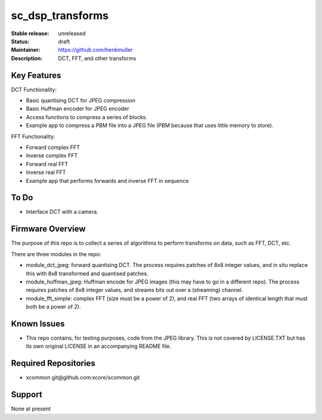 sc_dsp_transforms
.................

:Stable release:  unreleased

:Status:  draft

:Maintainer:  https://github.com/henkmuller

:Description:  DCT, FFT, and other transforms


Key Features
============

DCT Functionality:

* Basic quantising DCT for JPEG compression
* Basic Huffman encoder for JPEG encoder
* Access functions to compress a series of blocks.
* Example app to compress a PBM file into a JPEG file (PBM because that
  uses little memory to store).

FFT Functionality:

* Forward complex FFT
* Inverse complex FFT
* Forward real FFT
* Inverse real FFT
* Example app that performs forwards and inverse FFT in sequence

To Do
=====

* Interface DCT with a camera.

Firmware Overview
=================

The purpose of this repo is to collect a series of algorithms to perform
transforms on data, such as FFT, DCT, etc.

There are three modules in the repo:

* module_dct_jpeg: forward quantising DCT.
  The process requires patches of 8x8 integer values, and in situ replace
  this with 8x8 transformed and quantised patches. 

* module_huffman_jpeg: Huffman encode for JPEG images (this may have to go in a
  different repo).
  The process requires patches of 8x8 integer values, and streams bits out
  over a (streaming) channel.

* module_fft_simple: complex FFT (size must be a power of 2), and real FFT
  (two arrays of identical length that must both be a power of 2).

Known Issues
============

* This repo contains, for testing purposes, code from the JPEG library.
  This is not covered by LICENSE.TXT but has its own original LICENSE in an
  accompanying README file.

Required Repositories
=====================

* xcommon git\@github.com:xcore/xcommon.git

Support
=======

None at present

